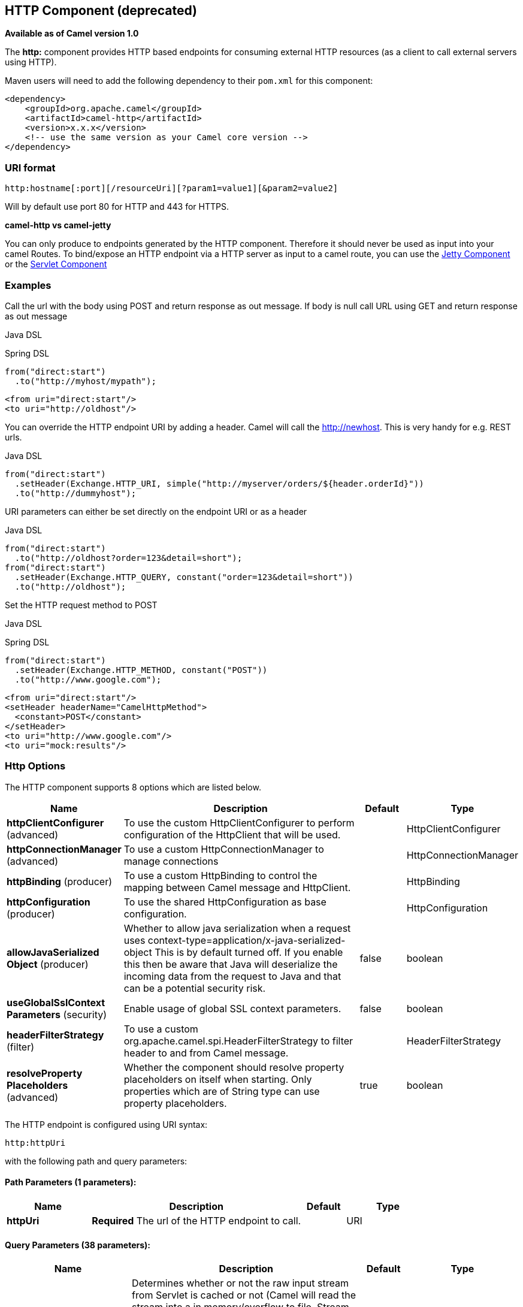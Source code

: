 [[http-component]]
== HTTP Component (deprecated)

*Available as of Camel version 1.0*

The *http:* component provides HTTP based endpoints
for consuming external HTTP resources (as a client to call external
servers using HTTP).

Maven users will need to add the following dependency to their `pom.xml`
for this component:

[source,xml]
------------------------------------------------------------
<dependency>
    <groupId>org.apache.camel</groupId>
    <artifactId>camel-http</artifactId>
    <version>x.x.x</version>
    <!-- use the same version as your Camel core version -->
</dependency>
------------------------------------------------------------

### URI format

[source,java]
------------------------------------------------------------------
http:hostname[:port][/resourceUri][?param1=value1][&param2=value2]
------------------------------------------------------------------

Will by default use port 80 for HTTP and 443 for HTTPS.

*camel-http vs camel-jetty*

You can only produce to endpoints generated by the HTTP component.
Therefore it should never be used as input into your camel Routes. To
bind/expose an HTTP endpoint via a HTTP server as input to a camel
route, you can use the <<jetty-component,Jetty Component>> or the
<<servlet-component,Servlet Component>>


### Examples

Call the url with the body using POST and return response as out
message. If body is null call URL using GET and return response as out
message

Java DSL

Spring DSL

[source,java]
------------------------------
from("direct:start")
  .to("http://myhost/mypath");
------------------------------

[source,xml]
--------------------------
<from uri="direct:start"/>
<to uri="http://oldhost"/>
--------------------------

You can override the HTTP endpoint URI by adding a header. Camel will
call the http://newhost. This is very handy for e.g. REST urls.

Java DSL

[source,java]
-----------------------------------------------------------------------------------
from("direct:start")
  .setHeader(Exchange.HTTP_URI, simple("http://myserver/orders/${header.orderId}"))
  .to("http://dummyhost");
-----------------------------------------------------------------------------------

URI parameters can either be set directly on the endpoint URI or as a
header

Java DSL

[source,java]
---------------------------------------------------------------------
from("direct:start")
  .to("http://oldhost?order=123&detail=short");
from("direct:start")
  .setHeader(Exchange.HTTP_QUERY, constant("order=123&detail=short"))
  .to("http://oldhost");
---------------------------------------------------------------------

Set the HTTP request method to POST

Java DSL

Spring DSL

[source,java]
----------------------------------------------------
from("direct:start")
  .setHeader(Exchange.HTTP_METHOD, constant("POST"))
  .to("http://www.google.com");
----------------------------------------------------

[source,xml]
----------------------------------------
<from uri="direct:start"/>
<setHeader headerName="CamelHttpMethod">
  <constant>POST</constant>
</setHeader>
<to uri="http://www.google.com"/>
<to uri="mock:results"/>
----------------------------------------

### Http Options




// component options: START
The HTTP component supports 8 options which are listed below.



[width="100%",cols="2,5,^1,2",options="header"]
|===
| Name | Description | Default | Type
| *httpClientConfigurer* (advanced) | To use the custom HttpClientConfigurer to perform configuration of the HttpClient that will be used. |  | HttpClientConfigurer
| *httpConnectionManager* (advanced) | To use a custom HttpConnectionManager to manage connections |  | HttpConnectionManager
| *httpBinding* (producer) | To use a custom HttpBinding to control the mapping between Camel message and HttpClient. |  | HttpBinding
| *httpConfiguration* (producer) | To use the shared HttpConfiguration as base configuration. |  | HttpConfiguration
| *allowJavaSerialized Object* (producer) | Whether to allow java serialization when a request uses context-type=application/x-java-serialized-object This is by default turned off. If you enable this then be aware that Java will deserialize the incoming data from the request to Java and that can be a potential security risk. | false | boolean
| *useGlobalSslContext Parameters* (security) | Enable usage of global SSL context parameters. | false | boolean
| *headerFilterStrategy* (filter) | To use a custom org.apache.camel.spi.HeaderFilterStrategy to filter header to and from Camel message. |  | HeaderFilterStrategy
| *resolveProperty Placeholders* (advanced) | Whether the component should resolve property placeholders on itself when starting. Only properties which are of String type can use property placeholders. | true | boolean
|===
// component options: END









// endpoint options: START
The HTTP endpoint is configured using URI syntax:

----
http:httpUri
----

with the following path and query parameters:

==== Path Parameters (1 parameters):

[width="100%",cols="2,5,^1,2",options="header"]
|===
| Name | Description | Default | Type
| *httpUri* | *Required* The url of the HTTP endpoint to call. |  | URI
|===

==== Query Parameters (38 parameters):

[width="100%",cols="2,5,^1,2",options="header"]
|===
| Name | Description | Default | Type
| *disableStreamCache* (common) | Determines whether or not the raw input stream from Servlet is cached or not (Camel will read the stream into a in memory/overflow to file, Stream caching) cache. By default Camel will cache the Servlet input stream to support reading it multiple times to ensure it Camel can retrieve all data from the stream. However you can set this option to true when you for example need to access the raw stream, such as streaming it directly to a file or other persistent store. DefaultHttpBinding will copy the request input stream into a stream cache and put it into message body if this option is false to support reading the stream multiple times. If you use Servlet to bridge/proxy an endpoint then consider enabling this option to improve performance, in case you do not need to read the message payload multiple times. The http/http4 producer will by default cache the response body stream. If setting this option to true, then the producers will not cache the response body stream but use the response stream as-is as the message body. | false | boolean
| *headerFilterStrategy* (common) | To use a custom HeaderFilterStrategy to filter header to and from Camel message. |  | HeaderFilterStrategy
| *httpBinding* (common) | To use a custom HttpBinding to control the mapping between Camel message and HttpClient. |  | HttpBinding
| *bridgeEndpoint* (producer) | If the option is true, HttpProducer will ignore the Exchange.HTTP_URI header, and use the endpoint's URI for request. You may also set the option throwExceptionOnFailure to be false to let the HttpProducer send all the fault response back. | false | boolean
| *chunked* (producer) | If this option is false the Servlet will disable the HTTP streaming and set the content-length header on the response | true | boolean
| *connectionClose* (producer) | Specifies whether a Connection Close header must be added to HTTP Request. By default connectionClose is false. | false | boolean
| *copyHeaders* (producer) | If this option is true then IN exchange headers will be copied to OUT exchange headers according to copy strategy. Setting this to false, allows to only include the headers from the HTTP response (not propagating IN headers). | true | boolean
| *httpMethod* (producer) | Configure the HTTP method to use. The HttpMethod header cannot override this option if set. |  | HttpMethods
| *ignoreResponseBody* (producer) | If this option is true, The http producer won't read response body and cache the input stream | false | boolean
| *preserveHostHeader* (producer) | If the option is true, HttpProducer will set the Host header to the value contained in the current exchange Host header, useful in reverse proxy applications where you want the Host header received by the downstream server to reflect the URL called by the upstream client, this allows applications which use the Host header to generate accurate URL's for a proxied service | false | boolean
| *throwExceptionOnFailure* (producer) | Option to disable throwing the HttpOperationFailedException in case of failed responses from the remote server. This allows you to get all responses regardless of the HTTP status code. | true | boolean
| *transferException* (producer) | If enabled and an Exchange failed processing on the consumer side, and if the caused Exception was send back serialized in the response as a application/x-java-serialized-object content type. On the producer side the exception will be deserialized and thrown as is, instead of the HttpOperationFailedException. The caused exception is required to be serialized. This is by default turned off. If you enable this then be aware that Java will deserialize the incoming data from the request to Java and that can be a potential security risk. | false | boolean
| *cookieHandler* (producer) | Configure a cookie handler to maintain a HTTP session |  | CookieHandler
| *okStatusCodeRange* (producer) | The status codes which are considered a success response. The values are inclusive. Multiple ranges can be defined, separated by comma, e.g. 200-204,209,301-304. Each range must be a single number or from-to with the dash included. | 200-299 | String
| *urlRewrite* (producer) | *Deprecated* Refers to a custom org.apache.camel.component.http.UrlRewrite which allows you to rewrite urls when you bridge/proxy endpoints. See more details at http://camel.apache.org/urlrewrite.html |  | UrlRewrite
| *httpClientConfigurer* (advanced) | Register a custom configuration strategy for new HttpClient instances created by producers or consumers such as to configure authentication mechanisms etc |  | HttpClientConfigurer
| *httpClientOptions* (advanced) | To configure the HttpClient using the key/values from the Map. |  | Map
| *httpConnectionManager* (advanced) | To use a custom HttpConnectionManager to manage connections |  | HttpConnectionManager
| *httpConnectionManager Options* (advanced) | To configure the HttpConnectionManager using the key/values from the Map. |  | Map
| *mapHttpMessageBody* (advanced) | If this option is true then IN exchange Body of the exchange will be mapped to HTTP body. Setting this to false will avoid the HTTP mapping. | true | boolean
| *mapHttpMessageFormUrl EncodedBody* (advanced) | If this option is true then IN exchange Form Encoded body of the exchange will be mapped to HTTP. Setting this to false will avoid the HTTP Form Encoded body mapping. | true | boolean
| *mapHttpMessageHeaders* (advanced) | If this option is true then IN exchange Headers of the exchange will be mapped to HTTP headers. Setting this to false will avoid the HTTP Headers mapping. | true | boolean
| *synchronous* (advanced) | Sets whether synchronous processing should be strictly used, or Camel is allowed to use asynchronous processing (if supported). | false | boolean
| *proxyAuthDomain* (proxy) | Proxy authentication domain to use with NTML |  | String
| *proxyAuthHost* (proxy) | Proxy authentication host |  | String
| *proxyAuthMethod* (proxy) | Proxy authentication method to use |  | String
| *proxyAuthPassword* (proxy) | Proxy authentication password |  | String
| *proxyAuthPort* (proxy) | Proxy authentication port |  | int
| *proxyAuthScheme* (proxy) | Proxy authentication scheme to use |  | String
| *proxyAuthUsername* (proxy) | Proxy authentication username |  | String
| *proxyHost* (proxy) | Proxy hostname to use |  | String
| *proxyPort* (proxy) | Proxy port to use |  | int
| *authDomain* (security) | Authentication domain to use with NTML |  | String
| *authHost* (security) | Authentication host to use with NTML |  | String
| *authMethod* (security) | Authentication methods allowed to use as a comma separated list of values Basic, Digest or NTLM. |  | String
| *authMethodPriority* (security) | Which authentication method to prioritize to use, either as Basic, Digest or NTLM. |  | String
| *authPassword* (security) | Authentication password |  | String
| *authUsername* (security) | Authentication username |  | String
|===
// endpoint options: END






### Message Headers

[width="100%",cols="10%,10%,80%",options="header",]
|=======================================================================
|Name |Type |Description

|`Exchange.HTTP_URI` |`String` |URI to call. Will override existing URI set directly on the endpoint.
This uri is the uri of the http server to call. Its not the same as the
Camel endpoint uri, where you can configure endpoint options such as
security etc. This header does not support that, its only the uri of the
http server.

|`Exchange.HTTP_METHOD` |`String` |HTTP Method / Verb to use (GET/POST/PUT/DELETE/HEAD/OPTIONS/TRACE)

|`Exchange.HTTP_PATH` |`String` |Request URI's path, the header will be used to build the request URI
with the HTTP_URI. *Camel 2.3.0:* If the path is start with "/", http
producer will try to find the relative path based on the
Exchange.HTTP_BASE_URI header or the
exchange.getFromEndpoint().getEndpointUri();

|`Exchange.HTTP_QUERY` |`String` |URI parameters. Will override existing URI parameters set directly on
the endpoint.

|`Exchange.HTTP_RESPONSE_CODE` |`int` |The HTTP response code from the external server. Is 200 for OK.

|`Exchange.HTTP_CHARACTER_ENCODING` |`String` |Character encoding.

|`Exchange.CONTENT_TYPE` |`String` |The HTTP content type. Is set on both the IN and OUT message to provide
a content type, such as `text/html`.

|`Exchange.CONTENT_ENCODING` |`String` |The HTTP content encoding. Is set on both the IN and OUT message to
provide a content encoding, such as `gzip`.

|`Exchange.HTTP_SERVLET_REQUEST` |`HttpServletRequest` |The `HttpServletRequest` object.

|`Exchange.HTTP_SERVLET_RESPONSE` |`HttpServletResponse` |The `HttpServletResponse` object.

|`Exchange.HTTP_PROTOCOL_VERSION` |`String` |*Camel 2.5:* You can set the http protocol version with this header, eg.
"HTTP/1.0". If you didn't specify the header, HttpProducer will use the
default value "HTTP/1.1"
|=======================================================================

The header name above are constants. For the spring DSL you have to use
the value of the constant instead of the name.

### Message Body

Camel will store the HTTP response from the external server on the OUT
body. All headers from the IN message will be copied to the OUT message,
so headers are preserved during routing. Additionally Camel will add the
HTTP response headers as well to the OUT message headers.

### Response code

Camel will handle according to the HTTP response code:

* Response code is in the range 100..299, Camel regards it as a success
response.
* Response code is in the range 300..399, Camel regards it as a
redirection response and will throw a `HttpOperationFailedException`
with the information.
* Response code is 400+, Camel regards it as an external server failure
and will throw a `HttpOperationFailedException` with the information.

*throwExceptionOnFailure*

The option, `throwExceptionOnFailure`, can be set to `false` to prevent
the `HttpOperationFailedException` from being thrown for failed response
codes. This allows you to get any response from the remote server. +
There is a sample below demonstrating this.


### HttpOperationFailedException

This exception contains the following information:

* The HTTP status code
* The HTTP status line (text of the status code)
* Redirect location, if server returned a redirect
* Response body as a `java.lang.String`, if server provided a body as
response

### Which HTTP method will be used

The following algorithm is used to determine what HTTP method should be used: +
 1. Use method provided as endpoint configuration (`httpMethod`). +
 2. Use method provided in header (`Exchange.HTTP_METHOD`). +
 3. `GET` if query string is provided in header. +
 4. `GET` if endpoint is configured with a query string. +
 5. `POST` if there is data to send (body is not `null`). +
 6. `GET` otherwise.

### How to get access to HttpServletRequest and HttpServletResponse

You can get access to these two using the Camel type converter system
using

[source,java]
----------------------------------------------------------------------------------
HttpServletRequest request = exchange.getIn().getBody(HttpServletRequest.class);
HttpServletRequest response = exchange.getIn().getBody(HttpServletResponse.class);
----------------------------------------------------------------------------------

### Using client timeout - SO_TIMEOUT

See the unit test in
http://svn.apache.org/viewvc?view=rev&revision=781775[this link]

### More Examples

### Configuring a Proxy

Java DSL

[source,java]
---------------------------------------------------------------
from("direct:start")
  .to("http://oldhost?proxyHost=www.myproxy.com&proxyPort=80");
---------------------------------------------------------------

There is also support for proxy authentication via the `proxyUsername`
and `proxyPassword` options.

#### Using proxy settings outside of URI

Java DSL

Spring DSL

[source,java]
---------------------------------------------------------------
 context.getProperties().put("http.proxyHost", "172.168.18.9");
 context.getProperties().put("http.proxyPort" "8080");
---------------------------------------------------------------

[source,java]
----------------------------------------------------------------
   <camelContext>
       <properties>
           <property key="http.proxyHost" value="172.168.18.9"/>
           <property key="http.proxyPort" value="8080"/>
      </properties>
   </camelContext>
----------------------------------------------------------------

Options on Endpoint will override options on the context.

### Configuring charset

If you are using `POST` to send data you can configure the `charset`

[source,java]
-------------------------------------------------
setProperty(Exchange.CHARSET_NAME, "iso-8859-1");
-------------------------------------------------

### Sample with scheduled poll

The sample polls the Google homepage every 10 seconds and write the page
to the file `message.html`:

[source,java]
----------------------------------------------------------------------------------------
from("timer://foo?fixedRate=true&delay=0&period=10000")
    .to("http://www.google.com")
    .setHeader(FileComponent.HEADER_FILE_NAME, "message.html").to("file:target/google");
----------------------------------------------------------------------------------------

### Getting the Response Code

You can get the HTTP response code from the HTTP component by getting
the value from the Out message header with
`Exchange.HTTP_RESPONSE_CODE`.

[source,java]
----------------------------------------------------------------------------------------------
   Exchange exchange = template.send("http://www.google.com/search", new Processor() {
            public void process(Exchange exchange) throws Exception {
                exchange.getIn().setHeader(Exchange.HTTP_QUERY, constant("hl=en&q=activemq"));
            }
   });
   Message out = exchange.getOut();
   int responseCode = out.getHeader(Exchange.HTTP_RESPONSE_CODE, Integer.class);
----------------------------------------------------------------------------------------------

### Using `throwExceptionOnFailure=false` to get any response back

In the route below we want to route a message that we
enrich with data returned from a remote HTTP
call. As we want any response from the remote server, we set the
`throwExceptionOnFailure` option to `false` so we get any response in
the `AggregationStrategy`. As the code is based on a unit test that
simulates a HTTP status code 404, there is some assertion code etc.

### Disabling Cookies

To disable cookies you can set the HTTP Client to ignore cookies by
adding this URI option: +
 `httpClient.cookiePolicy=ignoreCookies`

### Advanced Usage

If you need more control over the HTTP producer you should use the
`HttpComponent` where you can set various classes to give you custom
behavior.

#### Setting MaxConnectionsPerHost

The <<http-component,HTTP>> Component has a
`org.apache.commons.httpclient.HttpConnectionManager` where you can
configure various global configuration for the given component. +
 By global, we mean that any endpoint the component creates has the same
shared `HttpConnectionManager`. So, if we want to set a different value
for the max connection per host, we need to define it on the HTTP
component and *not* on the endpoint URI that we usually use. So here
comes:

First, we define the `http` component in Spring XML. Yes, we use the
same scheme name, `http`, because otherwise Camel will auto-discover and
create the component with default settings. What we need is to overrule
this so we can set our options. In the sample below we set the max
connection to 5 instead of the default of 2.

And then we can just use it as we normally do in our routes:

#### Using preemptive authentication

An end user reported that he had problem with authenticating with HTTPS.
The problem was eventually resolved when he discovered the HTTPS server
did not return a HTTP code 401 Authorization Required. The solution was
to set the following URI option:
`httpClient.authenticationPreemptive=true`

#### Accepting self signed certificates from remote server

See this
http://www.nabble.com/Using-HTTPS-in-camel-http-when-remote-side-has-self-signed-cert-td25916878.html[link]
from a mailing list discussion with some code to outline how to do this
with the Apache Commons HTTP API.

#### Setting up SSL for HTTP Client

[[HTTP-UsingtheJSSEConfigurationUtility]]
Using the JSSE Configuration Utility

As of Camel 2.8, the HTTP4 component supports SSL/TLS configuration
through the link:camel-configuration-utilities.html[Camel JSSE
Configuration Utility].  This utility greatly decreases the amount of
component specific code you need to write and is configurable at the
endpoint and component levels.  The following examples demonstrate how
to use the utility with the HTTP4 component.

The version of the Apache HTTP client used in this component resolves
SSL/TLS information from a global "protocol" registry.  This component
provides an implementation,
`org.apache.camel.component.http.SSLContextParametersSecureProtocolSocketFactory`,
of the HTTP client's protocol socket factory in order to support the use
of the Camel JSSE Configuration utility.  The following example
demonstrates how to configure the protocol registry and use the
registered protocol information in a route.

[source,java]
----------------------------------------------------------------
KeyStoreParameters ksp = new KeyStoreParameters();
ksp.setResource("/users/home/server/keystore.jks");
ksp.setPassword("keystorePassword");

KeyManagersParameters kmp = new KeyManagersParameters();
kmp.setKeyStore(ksp);
kmp.setKeyPassword("keyPassword");

SSLContextParameters scp = new SSLContextParameters();
scp.setKeyManagers(kmp);

ProtocolSocketFactory factory =
    new SSLContextParametersSecureProtocolSocketFactory(scp);

Protocol.registerProtocol("https",
        new Protocol(
        "https",
        factory,
        443));

from("direct:start")
        .to("https://mail.google.com/mail/").to("mock:results");
----------------------------------------------------------------

[[HTTP-ConfiguringApacheHTTPClientDirectly]]
Configuring Apache HTTP Client Directly

Basically camel-http component is built on the top of Apache HTTP
client, and you can implement a custom
`org.apache.camel.component.http.HttpClientConfigurer` to do some
configuration on the http client if you need full control of it.

However if you _just_ want to specify the keystore and truststore you
can do this with Apache HTTP `HttpClientConfigurer`, for example:

[source,java]
----------------------------------------------------------------------------
Protocol authhttps = new Protocol("https", new AuthSSLProtocolSocketFactory(
  new URL("file:my.keystore"), "mypassword",
  new URL("file:my.truststore"), "mypassword"), 443);

Protocol.registerProtocol("https", authhttps);
----------------------------------------------------------------------------

And then you need to create a class that implements
`HttpClientConfigurer`, and registers https protocol providing a
keystore or truststore per example above. Then, from your camel route
builder class you can hook it up like so:

[source,java]
-------------------------------------------------------------------------------------
HttpComponent httpComponent = getContext().getComponent("http", HttpComponent.class);
httpComponent.setHttpClientConfigurer(new MyHttpClientConfigurer());
-------------------------------------------------------------------------------------

If you are doing this using the Spring DSL, you can specify your
`HttpClientConfigurer` using the URI. For example:

[source,java]
-------------------------------------------------------------------------------------------
<bean id="myHttpClientConfigurer"
 class="my.https.HttpClientConfigurer">
</bean>

<to uri="https://myhostname.com:443/myURL?httpClientConfigurerRef=myHttpClientConfigurer"/>
-------------------------------------------------------------------------------------------

As long as you implement the HttpClientConfigurer and configure your
keystore and truststore as described above, it will work fine.

### See Also

* Configuring Camel
* Component
* Endpoint
* Getting Started

* <<jetty-component,Jetty>>
